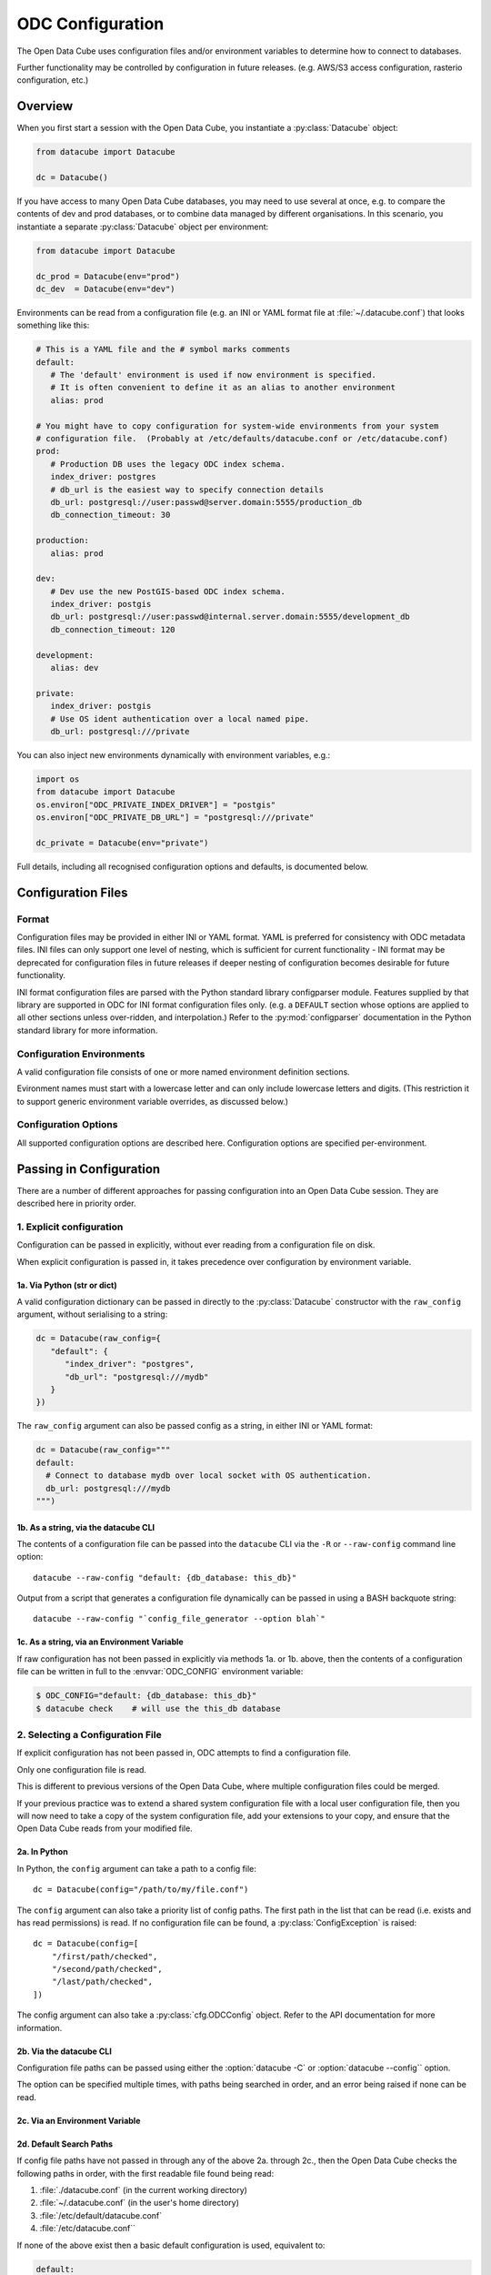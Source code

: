 
.. py:currentmodule:: datacube

ODC Configuration
*****************

The Open Data Cube uses configuration files and/or environment variables to determine how to connect to databases.

Further functionality may be controlled by configuration in future releases.  (e.g. AWS/S3 access configuration,
rasterio configuration, etc.)

Overview
========

When you first start a session with the Open Data Cube, you instantiate a
:py:class:`Datacube` object:

.. code-block:: python

   from datacube import Datacube

   dc = Datacube()

If you have access to many Open Data Cube databases, you may need to use several at once, e.g. to compare
the contents of dev and prod databases, or to combine data managed by different organisations.  In this
scenario, you instantiate a separate :py:class:`Datacube` object per environment:

.. code-block:: python

   from datacube import Datacube

   dc_prod = Datacube(env="prod")
   dc_dev  = Datacube(env="dev")

Environments can be read from a configuration file (e.g. an INI or YAML format file at :file:`~/.datacube.conf`) that
looks something like this:

.. code-block:: yaml

   # This is a YAML file and the # symbol marks comments
   default:
      # The 'default' environment is used if now environment is specified.
      # It is often convenient to define it as an alias to another environment
      alias: prod

   # You might have to copy configuration for system-wide environments from your system
   # configuration file.  (Probably at /etc/defaults/datacube.conf or /etc/datacube.conf)
   prod:
      # Production DB uses the legacy ODC index schema.
      index_driver: postgres
      # db_url is the easiest way to specify connection details
      db_url: postgresql://user:passwd@server.domain:5555/production_db
      db_connection_timeout: 30

   production:
      alias: prod

   dev:
      # Dev use the new PostGIS-based ODC index schema.
      index_driver: postgis
      db_url: postgresql://user:passwd@internal.server.domain:5555/development_db
      db_connection_timeout: 120

   development:
      alias: dev

   private:
      index_driver: postgis
      # Use OS ident authentication over a local named pipe.
      db_url: postgresql:///private

You can also inject new environments dynamically with environment variables, e.g.:

.. code-block:: python

   import os
   from datacube import Datacube
   os.environ["ODC_PRIVATE_INDEX_DRIVER"] = "postgis"
   os.environ["ODC_PRIVATE_DB_URL"] = "postgresql:///private"

   dc_private = Datacube(env="private")

Full details, including all recognised configuration options and defaults, is documented below.

Configuration Files
===================

Format
------

Configuration files may be provided in either INI or YAML format.  YAML is preferred
for consistency with ODC metadata files.  INI files can only support one level of nesting,
which is sufficient for current functionality - INI format may be deprecated for
configuration files in future releases if deeper nesting of configuration becomes
desirable for future functionality.

INI format configuration files are parsed with the Python standard library
configparser module.  Features supplied by that library are supported in ODC for
INI format configuration files only.  (e.g. a ``DEFAULT`` section whose
options are applied to all other sections unless over-ridden, and interpolation.)
Refer to the :py:mod:`configparser` documentation in the Python standard library
for more information.

Configuration Environments
--------------------------

A valid configuration file consists of one or more named environment definition sections.

Evironment names must start with a lowercase letter and can only include lowercase
letters and digits.  (This restriction it to support generic environment variable
overrides, as discussed below.)

.. code-block:: ini
   :caption: Full INI Configuration Example

    ; Comments in INI files start with a semi-colon
    ; This config file defines two environments: 'main' and 'aux'.
    [main]
    index_driver: default
    db_database: datacube
    db_hostname: server.domain.com
    db_username: cube
    db_password: this_is_a_big_secret

    [aux]
    index_driver: default
    db_database: mydb
    ; Leaving the hostname blank uses a local socket.
    db_hostname:


.. code-block:: yaml
   :caption: Full YAML Configuration Example

    # Comments in YAML files start with a hash.
    # This config file defines two environments: 'main' and 'aux'.
    main:
      index_driver: default
      db_database: datacube
      db_hostname: server.domain.com
      db_username: cube
      db_password: this_is_a_big_secret

    aux:
      index_driver: default
      db_database: mydb
      # Leaving the hostname blank uses a local socket.
      db_hostname:

Configuration Options
---------------------

All supported configuration options are described here.  Configuration options are
specified per-environment.

.. confval:: alias

   **Cannot be used in conjunction with any other configuration option.**

   Normally an environment section in a configuration file defines a new
   environment.  If the ``alias`` configuration option is used, the section
   instead defines an alias for an existing environment.  If the alias option
   is present in a section, no other configuration options are permitted in
   that section.


   .. code-block::

      [default]
      ; The default environment is an alias for the "main" section.
      ; The 'main' environment can be accessed as either 'main' or 'default'.
      alias: main

      [main]
       index_driver: default
       db_database: datacube
       db_hostname: server.domain.com
       db_username: cube
       db_password: this_is_a_big_secret

.. confval:: index_driver

   Defines which index driver should be used to access the database index for
   this environment.

   The Open Data Cube currently supports 4 index drivers:

   - ``postgres`` Postgres index driver (aka ``default``, ``legacy``).  This
     is the old-style index driver, fully compatible with datacube-1.8.  This
     is the default value used if index_driver is not specified in the
     configuration.

     This index driver will not be available in datacube-2.0.

   - ``postgis`` Postgis index driver.  This is the new-style eo3-only index
     driver with support for spatial indexes.

   - ``memory`` In-memory index driver.  This index driver is currently
     compatible with the postgres driver, and stores all data temporarily in
     memory.  No persistent database is used.

   - ``null``  Null index driver.  If you are not using a database index at
     all, this might be an appropriate choice.

   The ``null`` and ``memory`` index drivers take no further configuration. The
   remaining configuration options only apply to the ``postgres`` and
   ``postgis`` index drivers:

.. confval:: db_connection_timeout

   **Only used for the 'postgres' and 'postgis' index drivers.**

   The database connection timeout, in seconds.

   Connections in the connection pool that are idle for more than than the
   configured timeout are automatically closed.

   Defaults to 60.

.. confval:: db_url

   **Only used for the 'postgres' and 'postgis' index drivers.**

   Database connection details can be specified in a single option with the
   ``db_url`` field.  If a ``db_url`` is not provided, connection details can
   be specfied with separate :confval:`db_hostname`, :confval:`db_port`, :confval:`db_database`,
   :confval:`db_username`, and :confval:`db_password` fields, as described below.

   If a `db_url` is provided, it takes precedence over the separate connection
   detail options.

   .. code-block:: ini
      :caption: INI Example showing :confval:`db_url`

      [default]
      index_driver: postgres
      ; Connect to database mydb on TCP port 5444 at server.domain, with username and password
      db_url: postgresql://username:password@server.domain:5444/mydb


   .. code-block:: yaml
      :caption: YAML Example showing :confval:`db_url`

      default:
        # Connect to database mydb over local socket with OS authentication.
        db_url: postgresql:///mydb

.. confval:: db_database

   **Only used for the 'postgres' and 'postgis' index drivers.**

   **Only used if :confval:`db_url` is not set.**

   The name of the database to connect to.  Defaults to ``"datacube"``.

.. confval:: db_hostname

   **Only used for the 'postgres' and 'postgis' index drivers.**

   **Only used if :confval:`db_url` is not set.**

   The hostname to connect to.  May be set to an empty string, in which case a
   local socket is used. Defaults to ``"localhost"`` if not set at all.

.. confval:: db_port

   **Only used for the 'postgres' and 'postgis' index drivers.**

   **Only used if :confval:`db_url` is not set.**

   The TCP port to connect to.  Defaults to 5432.  Not used when connecting over a local socket.

.. confval:: db_username

   **Only used for the 'postgres' and 'postgis' index drivers.**

   **Only used if :confval:`db_url` is not set.**

   The username to use when connecting to the database. Defaults to the
   username of the logged-in user on UNIX-like systems.

.. confval:: db_password

   .. admonition::
      Only used for the 'postgres' and 'postgis' index drivers.

      Only used if :confval:`db_url` is not set.

   The password to use when connecting to the database. Not used when
   connecting over a local socket.

.. confval:: db_iam_authentication

   **Only used for the 'postgres' and 'postgis' index drivers.**

   A boolean flag to indicate that IAM style authentication should be used
   instead of the supplied password.  (Recommended for cloud based database
   services like AWS RDS.)

   Defaults to False.

   .. code-block::
      :caption: Example showing :confval:`db_iam_authenticaion`

      [main]
      index_driver: postgis
      db_url: postgresql://user@server.domain:5432/main
      ; Use IAM authentication
      db_iam_authentication: yes

      [aux]
      index_driver: postgis
      db_url: postgresql:///aux
      db_iam_authentication: no

   YAML is a typed format and INI is not. Not all YAML boolean keywords will be
   recognised when they occur in INI files.  Using "yes" and "no" will work
   correctly for both formats.

   For IAM authentication to work, you must use the standard boto ``$AWS_*``
   environment variables to pass in your AWS identity and access key.

.. confval:: db_iam_timeout

   **Only used for the 'postgres' and 'postgis' index drivers.**

   **Only used when IAM authentication is activated.**

   How often (in seconds) a new IAM token should be generated.

   Defaults to 600 (10 minutes).

Passing in Configuration
========================

There are a number of different approaches for passing configuration into an Open Data Cube
session.  They are described here in priority order.

1. Explicit configuration
-------------------------

Configuration can be passed in explicitly, without ever reading from a configuration file on disk.

When explicit configuration is passed in, it takes precedence over configuration by environment variable.

1a. Via Python (str or dict)
++++++++++++++++++++++++++++

A valid configuration dictionary can be passed in directly to the
:py:class:`Datacube` constructor with the ``raw_config`` argument, without
serialising to a string:

.. code-block:: python

   dc = Datacube(raw_config={
      "default": {
         "index_driver": "postgres",
         "db_url": "postgresql:///mydb"
      }
   })

The ``raw_config`` argument can also be passed config as a string, in either INI or YAML format:

.. code-block:: python

   dc = Datacube(raw_config="""
   default:
     # Connect to database mydb over local socket with OS authentication.
     db_url: postgresql:///mydb
   """)

1b. As a string, via the datacube CLI
+++++++++++++++++++++++++++++++++++++

The contents of a configuration file can be passed into the ``datacube`` CLI via the ``-R`` or
``--raw-config`` command line option:

::

   datacube --raw-config "default: {db_database: this_db}"

Output from a script that generates a configuration file dynamically can be passed in using
a BASH backquote string:

::

   datacube --raw-config "`config_file_generator --option blah`"

1c. As a string, via an Environment Variable
++++++++++++++++++++++++++++++++++++++++++++

If raw configuration has not been passed in explicitly via methods 1a. or 1b.
above, then the contents of a configuration file can be written in full to the
:envvar:`ODC_CONFIG` environment variable:

.. code-block:: console

   $ ODC_CONFIG="default: {db_database: this_db}"
   $ datacube check    # will use the this_db database


2. Selecting a Configuration File
---------------------------------

.. highlight:: python

If explicit configuration has not been passed in, ODC attempts to find a configuration file.

Only one configuration file is read.

This is different to previous versions of the Open Data Cube,
where multiple configuration files could be merged.

If your previous practice was to extend a shared system configuration file with a local
user configuration file, then you will now need to take a copy of the system configuration file,
add your extensions to your copy, and ensure that the Open Data Cube reads from your
modified file.

2a. In Python
+++++++++++++

In Python, the ``config`` argument can take a path to a config file:

::

    dc = Datacube(config="/path/to/my/file.conf")

The ``config`` argument can also take a priority list of config paths.
The first path in the list that can be read (i.e. exists and has read permissions) is read.
If no configuration file can be found, a :py:class:`ConfigException` is raised:

::

     dc = Datacube(config=[
         "/first/path/checked",
         "/second/path/checked",
         "/last/path/checked",
     ])

The config argument can also take a :py:class:`cfg.ODCConfig` object.  Refer to
the API documentation for more information.

2b. Via the datacube CLI
++++++++++++++++++++++++

Configuration file paths can be passed using either the :option:`datacube -C`
or :option:`datacube --config`` option.

The option can be specified multiple times, with paths being searched in order, and an error being
raised if none can be read.

2c. Via an Environment Variable
+++++++++++++++++++++++++++++++

.. envvar:: ODC_CONFIG_PATH

   If config paths have not been passed in through methods 2a. or 2b. above,
   then they can be read from the :envvar:`ODC_CONFIG_PATH`` environment
   variable, in a UNIX Path-style colon separated list:

   ::

          ODC_CONFIG_PATH=/first/path/checked:/second/path/checked:/last/path/checked

2d. Default Search Paths
++++++++++++++++++++++++

If config file paths have not passed in through any of the above 2a. through
2c., then the Open Data Cube checks the following paths in order, with the
first readable file found being read:

1. :file:`./datacube.conf`    (in the current working directory)
2. :file:`~/.datacube.conf`   (in the user's home directory)
3. :file:`/etc/default/datacube.conf`
4. :file:`/etc/datacube.conf``

If none of the above exist then a basic default configuration is used, equivalent to:

.. code-block:: yaml

   default:
      db_hostname: ''
      db_database: datacube
      index_driver: default
      db_connection_timeout: 60

.. note:: Note
  This default config is only used after exhausting the default search path. If you have
  provided your own search path via any of the above methods and none of the paths exist, then an error is raised.

3. The Active Environment
-------------------------

3a. Specifying in Python
++++++++++++++++++++++++

The active environment can be selected in Python with the ``env`` argument to
the :py:class:`Datacube` constructor.

If you wish to work with multiple environments simultaneously, you can create
one :py:class`Datacube` object for each environment of interest and use them
side by side:

::

   dc_main    = Datacube(env="main")
   dc_aux     = Datacube(env="aux")
   dc_private = Datacube(env="private")

3b. Specifying in the CLI
+++++++++++++++++++++++++

The active environment can be selected in Python with the ``-E`` or ``--env`` option to the ``datacube``
CLI tool.

CLI commands that require more than one environment will have a second option for the second argument.
Refer to the ``--help`` text for more information.

3c. Via an Environment Variable
+++++++++++++++++++++++++++++++

.. envvar:: ODC_ENVIRONMENT

   If not explicitly specified via methods 3a. and 3b. above, the active
   environment can be specified with the ``$ODC_ENVIRONMENT`` environment
   variable.

3d. Default Environment
+++++++++++++++++++++++

If not specified by any of the methods 3a. to 3d. above, the ``default``
environment is used.  If no ``default`` environment is known, an error is
raised.  It is strongly recommended that a ``default`` environment be defined
in all configuration files - either explicitly, or as an alias to an explicitly
defined environment.

If no environment named ``default`` is known, but one named ``datacube`` **IS**
known, the ``datacube`` environment is used and a deprecation warning issued.
``datacube`` will be dropped as a legacy default environment name in a future
release.

4. Generic Environment Variable Overrides
-----------------------------------------

Configuration values in config files can be over-ridden by setting the appropriate environment variable.

The name of overriding environment variables are all upper-case and structured:

.. code-block:: bash

   $ODC_{environment name}_{option name}

E.g. to override the :confval:`db_password` field in the ``main`` environment,
set the ``$ODC_MAIN_DB_PASSWORD`` environment variable.

Environment variables overrides are **NOT** applied to environments defined in
configuration that was passed in explicitly as a string or dictionary.

4a. Dynamic Environments
++++++++++++++++++++++++

It is possible for environments to be defined dynamically purely in environment variables.

E.g. given the following active configuration file:

.. code-block::yaml

     default:
         alias: main
     main:
         index_driver: postgres
         db_url: postgresql://myuser:mypassword@server.domain/main

and the following defined environment variables:

.. code-block::bash

   ODC_AUX_INDEX_DRIVER=postgis
   ODC_AUX_DB_URL=postgres://auxuser:secret@backup.domain/aux

You can request the "aux" environment and it's configuration will be
dynamically read from the environment variables, even though it is not
mentioned in the configuration file at all.

Notes:

1. Environment variables are read when configuration is first read from that
   environment (i.e. when first connecting to the database.)

2. As all configuration options have default values, it is no longer possible
   to get an error by requesting an environment that does not exist.  Instead,
   an all-defaults environment with the requested name will be dynamically
   created.  The only exception is when a specific environment is not
   requested.  In this case, the ``default`` environment is only used if it is
   either defined in the active configuration file or has previously been
   explicitly requested from the same :py:class:`ODCConfig` object.

3. Although environment variable overrides are bypassed for configured
   environments by passing in explicit configuration, reading from environment
   variables to dynamically create new environments is still supported.

4b. Environment Variable Overrides and Environment Aliases
++++++++++++++++++++++++++++++++++++++++++++++++++++++++++

To avoid troublesome and unpredictable corner carse, aliases can only be
defined in raw configuration or in config files - they cannot be defined
through environment variables.

i.e. defining ``ODC_ENV2_ALIAS=env1`` does NOT create an ``env2`` alias to the ``env1``
environment.

A configuration file may define an environment which is an alias to an environment that is to be loaded
dynamically and is NOT defined in the configuration file.

Aliases (created in raw config or a config file) **ARE** honoured when interpreting environment variables.

E.g.  Given config file:

.. code-block::yaml

     default:
          alias: main
     common:
          alias: main
     main:
          index_driver: postgis
          db_url: postgresql://uid:pwd@server.domain:5432/main

The "main" environment url can be over-ridden with **ANY** of the following environment variables:

.. code-block::bash

   $ODC_DEFAULT_DB_URL
   $ODC_COMMON_DB_URL
   $ODC_MAIN_DB_URL

The environment variable using the canonical environment name (``$ODC_MAIN_DB_URL`` in this case) always
takes precedence if it set. If more than one alias environment name is used (e.g. if both ``$ODC_DEFAULT_DB_URL``
**AND** ``$ODC_COMMON_DB_URL`` exist) then only one will be read and the implementation makes no guarantees
about which.  Therefore canonical environment names are strongly recommended for environment variable names where
possible.

4c. Deprecated Legacy Environment Variables
+++++++++++++++++++++++++++++++++++++++++++

Some legacy environment variable names are also read for backwards
compatibility reasons, however they may not work as expected where more than
one ODC environment is in use and will generate a deprecation warning if they
are read from.  The preferred new environment variable name will be included in
the text of the deprecation warning.

Most notably the old database connection environment variables:

.. code-block::bash

   $DB_DATABASE
   $DB_HOSTNAME
   $DB_PORT
   $DB_USERNAME
   $DB_PASSWORD

are strongly deprecated as they will be applied to ALL environments, which is probably not what you intended.

The new preferred configuration environment variable names all begin with ``ODC_``

Migrating from datacube-1.8
===========================

The new configuration engine introduced in datacube-1.9 is not fully backwards compatible with that used
previously.  This section notes the changes which administrators and maintainers should be aware of before
upgrading.

Merging multiple config files
-----------------------------

Previously, multiple config files could be read simultaneously and merged with "higher priority" files being
read later, and overriding the contents of "lower priority" files.

This is no longer supported.  Only one configuration file is read.

Where users previously created a local personal configuration file that supplemented a global system
configuration file, they should now make a copy of the global system configuration file, edit it with
their own personal extensions, and ensure that it is read in preference to the global file - or choose
one of the other methods for passing in configuration.

The special "user" section is also no longer supported as it doesn't make sense without merging of multiple
config files.

Legacy Environment Variables
----------------------------

Legacy environment variables are deprecated, but still read to assist with migration.  In all cases there is
a new preferred environment variable, as listed in the table below.


+------------------------------+-----------------------------------+---------------------------------------------+
| Legacy Environment Variable  | New Environment Variable(s)       |  Notes                                      |
+==============================+===================================+=============================================+
| DATACUBE_CONFIG_PATH         | :envvar:`ODC_CONFIG_PATH`         | Behaviour is slightly different, mostly due |
|                              |                                   | to only reading a single file.              |
+------------------------------+-----------------------------------+---------------------------------------------+
| DATACUBE_DB_URL              | ODC_<env_name>_DB_URL             | These legacy environment variables apply    |
|                              |                                   | to ALL environments - which is probably not |
+------------------------------+-----------------------------------+ what you want.                              |
| DB_DATABASE                  | ODC_<env_name>_DB_DATABASE        |                                             |
+------------------------------+-----------------------------------+                                             |
| DB_HOSTNAME                  | ODC_<env_name>_DB_HOSTNAME        |                                             |
+------------------------------+-----------------------------------+                                             |
| DB_PORT                      | ODC_<env_name>_DB_PORT            |                                             |
+------------------------------+-----------------------------------+                                             |
| DB_USERNAME                  | ODC_<env_name>_DB_USERNAME        |                                             |
+------------------------------+-----------------------------------+                                             |
| DB_PASSWORD                  | ODC_<env_name>_DB_PASSWORD        |                                             |
+------------------------------+-----------------------------------+---------------------------------------------+
| DATACUBE_ENVIRONMENT         | :envvar:`ODC_ENVIRONMENT`         | datacube-1.8 used this legacy environment   |
|                              |                                   | variable fairly inconsistently.  There are  |
|                              |                                   | several corner cases where it is now read   |
|                              |                                   | where it was not previously.                |
+------------------------------+-----------------------------------+---------------------------------------------+

The auto_config() function
--------------------------

There used to be an undocumentd ``auto_config()`` function (also available through ``python -m datacube``) that read
in the configuration (from multiple files and environment variables) and wrote it out as a single consolidated
configuration file.

As the new configuration engine is more clearly documented and more predictable in its behaviour, this functionality
is no longer required.
